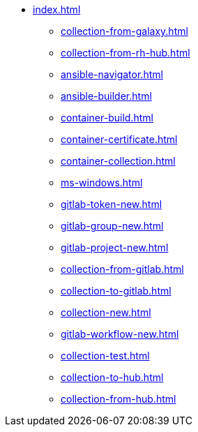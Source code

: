 * xref:index.adoc[]
** xref:collection-from-galaxy.adoc[]
** xref:collection-from-rh-hub.adoc[]
** xref:ansible-navigator.adoc[]
** xref:ansible-builder.adoc[]
** xref:container-build.adoc[]
** xref:container-certificate.adoc[]
** xref:container-collection.adoc[]
** xref:ms-windows.adoc[]
** xref:gitlab-token-new.adoc[]
** xref:gitlab-group-new.adoc[]
** xref:gitlab-project-new.adoc[]
** xref:collection-from-gitlab.adoc[]
** xref:collection-to-gitlab.adoc[]
** xref:collection-new.adoc[]
** xref:gitlab-workflow-new.adoc[]
** xref:collection-test.adoc[]
** xref:collection-to-hub.adoc[]
** xref:collection-from-hub.adoc[]
